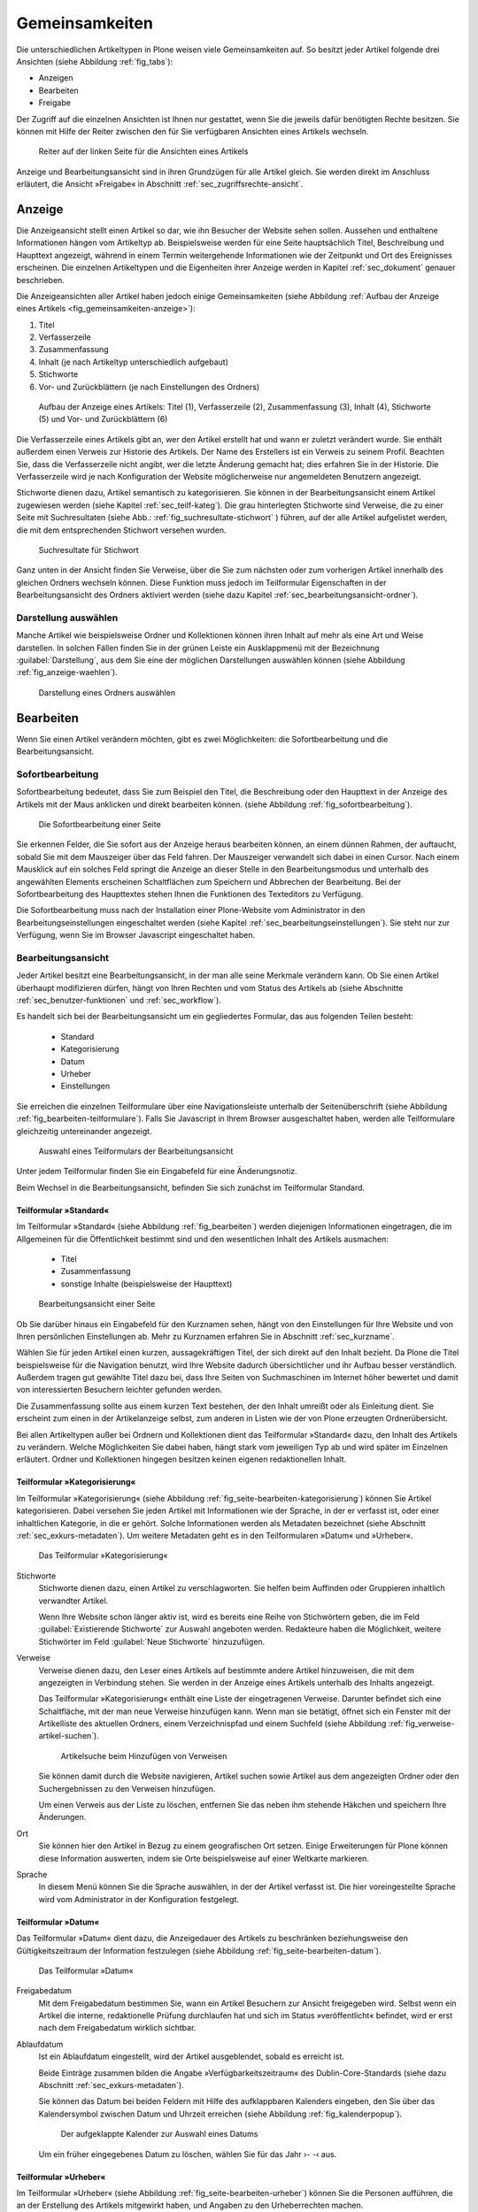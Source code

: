 .. _sec_inhaltstypen-gemeinsamkeiten:

=================
 Gemeinsamkeiten
=================

Die unterschiedlichen Artikeltypen in Plone weisen viele Gemeinsamkeiten auf.
So besitzt jeder Artikel folgende drei Ansichten (siehe Abbildung
:ref:`fig_tabs`):

* Anzeigen
* Bearbeiten
* Freigabe

Der Zugriff auf die einzelnen Ansichten ist Ihnen nur gestattet, wenn Sie die
jeweils dafür benötigten Rechte besitzen. Sie können mit Hilfe der Reiter
zwischen den für Sie verfügbaren Ansichten eines Artikels wechseln.


.. _fig_tabs:

.. figure:: ../images/ansichten-reiter.*
   :width: 100%

   Reiter auf der linken Seite für die Ansichten eines Artikels


Anzeige und Bearbeitungsansicht sind in ihren Grundzügen für alle Artikel
gleich. Sie werden direkt im Anschluss erläutert, die Ansicht »Freigabe« in
Abschnitt :ref:`sec_zugriffsrechte-ansicht`.


.. _sec_gemeinsamkeiten-anzeige:

Anzeige
=======

Die Anzeigeansicht stellt einen Artikel so dar, wie ihn Besucher der Website
sehen sollen. Aussehen und enthaltene Informationen hängen vom
Artikeltyp ab. Beispielsweise werden für eine Seite hauptsächlich Titel,
Beschreibung und Haupttext angezeigt, während in einem Termin weitergehende
Informationen wie der Zeitpunkt und Ort des Ereignisses erscheinen. Die
einzelnen Artikeltypen und die Eigenheiten ihrer Anzeige werden in
Kapitel :ref:`sec_dokument` genauer beschrieben.

Die Anzeigeansichten aller Artikel haben jedoch einige Gemeinsamkeiten (siehe
Abbildung :ref:`Aufbau der Anzeige eines Artikels <fig_gemeinsamkeiten-anzeige>`):

#. Titel
#. Verfasserzeile
#. Zusammenfassung
#. Inhalt (je nach Artikeltyp unterschiedlich aufgebaut)
#. Stichworte
#. Vor- und Zurückblättern (je nach Einstellungen des Ordners)

.. _fig_gemeinsamkeiten-anzeige:

.. figure:: ../images/gemeinsamkeiten-anzeige.png
   :width: 100%

   Aufbau der Anzeige eines Artikels: Titel (1), Verfasserzeile (2),
   Zusammenfassung (3), Inhalt (4), Stichworte (5) und Vor- und Zurückblättern
   (6)



Die Verfasserzeile eines Artikels gibt an, wer den Artikel erstellt hat und
wann er zuletzt verändert wurde. Sie enthält außerdem einen Verweis zur
Historie des Artikels. Der Name des Erstellers ist ein Verweis zu seinem
Profil.  Beachten Sie, dass die Verfasserzeile nicht angibt, wer die letzte
Änderung gemacht hat; dies erfahren Sie in der Historie. Die Verfasserzeile
wird je nach Konfiguration der Website möglicherweise nur angemeldeten
Benutzern angezeigt. 

Stichworte dienen dazu, Artikel semantisch zu kategorisieren. Sie können in der
Bearbeitungsansicht einem Artikel zugewiesen werden (siehe Kapitel
:ref:`sec_teilf-kateg`). Die grau hinterlegten Stichworte sind Verweise, die zu
einer Seite mit Suchresultaten (siehe Abb.: :ref:`fig_suchresultate-stichwort`
) führen, auf der alle Artikel aufgelistet werden, die mit dem entsprechenden
Stichwort versehen wurden. 


.. _fig_suchresultate-stichwort:

.. figure::
   ../images/suchresultate-stichwort.*
   :width: 80%

   Suchresultate für Stichwort

   
Ganz unten in der Ansicht finden Sie Verweise, über die Sie zum nächsten oder
zum vorherigen Artikel innerhalb des gleichen Ordners wechseln können. Diese
Funktion muss jedoch im Teilformular Eigenschaften in der Bearbeitungsansicht
des Ordners aktiviert werden (siehe dazu Kapitel
:ref:`sec_bearbeitungsansicht-ordner`). 

.. _sec_anzeige-waehlen:

Darstellung auswählen
---------------------

Manche Artikel wie beispielsweise Ordner und Kollektionen können ihren Inhalt
auf mehr als eine Art und Weise darstellen. In solchen Fällen finden Sie in der
grünen Leiste ein Ausklappmenü mit der Bezeichnung :guilabel:`Darstellung`, aus
dem Sie eine der möglichen Darstellungen auswählen können (siehe Abbildung
:ref:`fig_anzeige-waehlen`).

.. _fig_anzeige-waehlen:

.. figure:: ../images/anzeige-waehlen.*

   Darstellung eines Ordners auswählen


.. _sec_bearbeiten:

Bearbeiten
==========

.. index:: Sofortbearbeitung

Wenn Sie einen Artikel verändern möchten, gibt es zwei Möglichkeiten: die
Sofortbearbeitung und die Bearbeitungsansicht.

Sofortbearbeitung
-----------------

Sofortbearbeitung bedeutet, dass Sie zum Beispiel den Titel, die Beschreibung
oder den Haupttext in der Anzeige des Artikels mit der Maus anklicken und
direkt bearbeiten können. (siehe Abbildung :ref:`fig_sofortbearbeitung`).

.. _fig_sofortbearbeitung:

.. figure:: ../images/titel-bearbeiten-ajax.*

   Die Sofortbearbeitung einer Seite

Sie erkennen Felder, die Sie sofort aus der Anzeige heraus bearbeiten können,
an einem dünnen Rahmen, der auftaucht, sobald Sie mit dem Mauszeiger über das
Feld fahren. Der Mauszeiger verwandelt sich dabei in einen Cursor. Nach einem
Mausklick auf ein solches Feld springt die Anzeige an dieser Stelle in den
Bearbeitungsmodus und unterhalb des angewählten Elements erscheinen
Schaltflächen zum Speichern und Abbrechen der Bearbeitung.  Bei der
Sofortbearbeitung des Haupttextes stehen Ihnen die Funktionen des Texteditors
zu Verfügung. 

Die Sofortbearbeitung muss nach der Installation einer Plone-Website vom
Administrator in den Bearbeitungseinstellungen eingeschaltet werden (siehe
Kapitel :ref:`sec_bearbeitungseinstellungen`). Sie steht nur zur Verfügung,
wenn Sie im Browser Javascript eingeschaltet haben.

.. index:: Bearbeitungsansicht

.. _sec_bearbeitungsansicht:

Bearbeitungsansicht
-------------------

Jeder Artikel besitzt eine Bearbeitungsansicht, in der man alle
seine Merkmale verändern kann. Ob Sie einen Artikel überhaupt modifizieren
dürfen, hängt von Ihren Rechten und vom Status des Artikels ab (siehe
Abschnitte :ref:`sec_benutzer-funktionen` und :ref:`sec_workflow`).

Es handelt sich bei der Bearbeitungsansicht um ein gegliedertes
Formular, das aus folgenden Teilen besteht:

  * Standard
  * Kategorisierung
  * Datum
  * Urheber
  * Einstellungen

Sie erreichen die einzelnen Teilformulare über eine Navigationsleiste unterhalb
der Seitenüberschrift (siehe Abbildung :ref:`fig_bearbeiten-teilformulare`).
Falls Sie Javascript in Ihrem Browser ausgeschaltet haben, werden alle
Teilformulare gleichzeitig untereinander angezeigt.

.. _fig_bearbeiten-teilformulare:

.. figure:: ../images/bearbeiten-teilformulare.*
   :width: 100%

   Auswahl eines Teilformulars der Bearbeitungsansicht

Unter jedem Teilformular finden Sie ein Eingabefeld für eine Änderungsnotiz.

Beim Wechsel in die Bearbeitungsansicht, befinden Sie sich zunächst im
Teilformular Standard. 

.. _sec_teilf-stand:

Teilformular »Standard«
~~~~~~~~~~~~~~~~~~~~~~~

Im Teilformular »Standard« (siehe Abbildung :ref:`fig_bearbeiten`) werden
diejenigen Informationen eingetragen, die im Allgemeinen für die Öffentlichkeit
bestimmt sind und den wesentlichen Inhalt des Artikels ausmachen:

  * Titel
  * Zusammenfassung
  * sonstige Inhalte (beispielsweise der Haupttext)

.. _fig_bearbeiten:

.. figure:: ../images/seite-bearbeiten-standard.png
   :width: 100%

   Bearbeitungsansicht einer Seite


Ob Sie darüber hinaus ein Eingabefeld für den Kurznamen sehen, hängt von den
Einstellungen für Ihre Website und von Ihren persönlichen Einstellungen ab.
Mehr zu Kurznamen erfahren Sie in Abschnitt :ref:`sec_kurzname`.

Wählen Sie für jeden Artikel einen kurzen, aussagekräftigen Titel, der
sich direkt auf den Inhalt bezieht. Da Plone die Titel beispielsweise für die
Navigation benutzt, wird Ihre Website dadurch übersichtlicher und ihr Aufbau
besser verständlich. Außerdem tragen gut gewählte Titel dazu bei, dass Ihre
Seiten von Suchmaschinen im Internet höher bewertet und damit von
interessierten Besuchern leichter gefunden werden.

Die Zusammenfassung sollte aus einem kurzen Text bestehen, der den Inhalt
umreißt oder als Einleitung dient. Sie erscheint zum einen in der
Artikelanzeige selbst, zum anderen in Listen wie der von Plone erzeugten
Ordnerübersicht.

Bei allen Artikeltypen außer bei Ordnern und Kollektionen dient das
Teilformular »Standard« dazu, den Inhalt des Artikels zu verändern. Welche
Möglichkeiten Sie dabei haben, hängt stark vom jeweiligen Typ ab und wird
später im Einzelnen erläutert. Ordner und Kollektionen hingegen besitzen keinen
eigenen redaktionellen Inhalt.

.. _sec_teilf-kateg:

Teilformular »Kategorisierung«
~~~~~~~~~~~~~~~~~~~~~~~~~~~~~~

Im Teilformular »Kategorisierung« (siehe Abbildung
:ref:`fig_seite-bearbeiten-kategorisierung`) können Sie Artikel kategorisieren.
Dabei versehen Sie jeden Artikel mit Informationen wie der Sprache, in der er
verfasst ist, oder einer inhaltlichen Kategorie, in die er gehört. Solche
Informationen werden als Metadaten bezeichnet (siehe Abschnitt
:ref:`sec_exkurs-metadaten`). Um weitere Metadaten geht es in den
Teilformularen »Datum« und »Urheber«.

.. _fig_seite-bearbeiten-kategorisierung:

.. figure:: ../images/seite-bearbeiten-kategorisierung.png
   :width: 100%

   Das Teilformular »Kategorisierung«

.. _sec_teilf-kateg-1:

Stichworte
 Stichworte dienen dazu, einen Artikel zu verschlagworten. Sie helfen beim
 Auffinden oder Gruppieren inhaltlich verwandter Artikel.

 Wenn Ihre Website schon länger aktiv ist, wird es bereits eine Reihe von
 Stichwörtern geben, die im Feld :guilabel:`Existierende Stichworte` zur
 Auswahl angeboten werden. Redakteure haben die Möglichkeit, weitere Stichwörter
 im Feld :guilabel:`Neue Stichworte` hinzuzufügen.

.. _sec_teilf-kateg-2:

Verweise
 Verweise dienen dazu, den Leser eines Artikels auf bestimmte andere Artikel
 hinzuweisen, die mit dem angezeigten in Verbindung stehen. Sie werden in der
 Anzeige eines Artikels unterhalb des Inhalts angezeigt.

 Das Teilformular »Kategorisierung« enthält eine Liste der eingetragenen
 Verweise. Darunter befindet sich eine Schaltfläche, mit der man neue Verweise
 hinzufügen kann. Wenn man sie betätigt, öffnet sich ein Fenster mit der
 Artikelliste des aktuellen Ordners, einem Verzeichnispfad und einem Suchfeld
 (siehe Abbildung :ref:`fig_verweise-artikel-suchen`).

 .. _fig_verweise-artikel-suchen:

 .. figure:: ../images/verweise-artikel-suchen.png
    :width: 100%

    Artikelsuche beim Hinzufügen von Verweisen

 Sie können damit durch die Website navigieren, Artikel suchen sowie Artikel
 aus dem angezeigten Ordner oder den Suchergebnissen zu den Verweisen
 hinzufügen.

 Um einen Verweis aus der Liste zu löschen, entfernen Sie das neben
 ihm stehende Häkchen und speichern Ihre Änderungen.

Ort
 Sie können hier den Artikel in Bezug zu einem geografischen Ort setzen. Einige
 Erweiterungen für Plone können diese Information auswerten, indem
 sie Orte beispielsweise auf einer Weltkarte markieren.

Sprache
 In diesem Menü können Sie die Sprache auswählen, in der der Artikel verfasst
 ist. Die hier voreingestellte Sprache wird vom Administrator in der
 Konfiguration festgelegt.

.. _sec_teilformular-datum:

Teilformular »Datum«
~~~~~~~~~~~~~~~~~~~~

Das Teilformular »Datum« dient dazu, die Anzeigedauer des Artikels zu
beschränken beziehungsweise den Gültigkeitszeitraum der Information festzulegen
(siehe Abbildung :ref:`fig_seite-bearbeiten-datum`).

.. _fig_seite-bearbeiten-datum:

.. figure:: ../images/seite-bearbeiten-datum.png
   :width: 100%

   Das Teilformular »Datum«


Freigabedatum
 Mit dem Freigabedatum bestimmen Sie, wann ein Artikel Besuchern zur Ansicht
 freigegeben wird. Selbst wenn ein Artikel die interne, redaktionelle Prüfung
 durchlaufen hat und sich im Status »veröffentlicht« befindet, wird er erst
 nach dem Freigabedatum wirklich sichtbar.

Ablaufdatum
 Ist ein Ablaufdatum eingestellt, wird der Artikel ausgeblendet, sobald es
 erreicht ist.

 Beide Einträge zusammen bilden die Angabe »Verfügbarkeitszeitraum« des
 Dublin-Core-Standards (siehe dazu Abschnitt :ref:`sec_exkurs-metadaten`).

 Sie können das Datum bei beiden Feldern mit Hilfe des aufklappbaren Kalenders
 eingeben, den Sie über das Kalendersymbol zwischen Datum und Uhrzeit
 erreichen (siehe Abbildung :ref:`fig_kalenderpopup`).

 .. figure::
    ../images/kalender-popup.* 
 
    Der aufgeklappte Kalender zur Auswahl eines Datums

 Um ein früher eingegebenes Datum zu löschen, wählen Sie für das
 Jahr ›- -‹ aus.

.. _sec_teilformular-urheber:

Teilformular »Urheber«
~~~~~~~~~~~~~~~~~~~~~~

Im Teilformular »Urheber« (siehe Abbildung :ref:`fig_seite-bearbeiten-urheber`)
können Sie die Personen aufführen, die an der Erstellung des Artikels
mitgewirkt haben, und Angaben zu den Urheberrechten machen.

.. _fig_seite-bearbeiten-urheber:

.. figure:: ../images/seite-bearbeiten-urheber.png
    :width: 100%

    Das Teilformular »Urheber«


Ersteller
  Tragen Sie einen oder mehrere Benutzernamen ein. Um mehrere
  Personen aufzuführen, schreiben Sie jeden Namen in eine eigene Zeile.

Beitragende
  Hier tragen Sie die realen Namen weiterer Personen ein, die
  einen Beitrag geleistet haben. Verwenden Sie wieder eine eigene Zeile für
  jeden Namen. Wie Sie Ersteller und Beitragende voneinander abgrenzen, ist
  keine technische, sondern eine redaktionelle Frage. Die Ersteller sind
  gemeinhin diejenigen Personen, die an der Erstellung des Artikels auf der
  Website beteiligt waren. Beitragende haben in der Regel Informationen
  beigesteuert, den Artikel auf der Website aber nicht selbst bearbeitet. Sie
  müssen nicht einmal auf der Website registriert sein.

Urheberrechte
  In diesem Formularfeld können Sie beispielsweise eine
  Creative-Commons-Lizenz angeben oder sich alle Rechte
  vorbehalten. Eventuell ist dieses Feld bereits von Ihrem
  Systemverwalter ausgefüllt worden. Hier ist auch der geeignete Ort,
  um auf Rechte Dritter aufmerksam zu machen.

.. _sec_teilf-einst:

Teilformular »Einstellungen«
~~~~~~~~~~~~~~~~~~~~~~~~~~~~

Welche Einstellungen Sie in diesem Teilformular vornehmen können, hängt vom
Artikeltyp ab. Die Abbildung :ref:`fig_seite-bearbeiten-einstellungen` zeigt das
Teilformular »Einstellungen« für eine Seite.

.. _fig_seite-bearbeiten-einstellungen:

.. figure:: ../images/seite-bearbeiten-einstellungen.png
   :width: 100%

   Das Teilformular »Einstellungen«

Die folgenden zwei Einstellungen sind allen Artikeltypen gemeinsam. 

Kommentare erlauben
  Ihre Website kann so konfiguriert sein, dass für
  manche Artikeltypen Kommentare im Allgemeinen erlaubt sind. Bei Artikeln
  dieser Typen ist hier das Häkchen bereits gesetzt. Sie können ungeachtet
  dieser Einstellungen das Kommentieren eines einzelnen Artikels erlauben oder
  verbieten, indem Sie hier ein Häkchen setzen oder entfernen.

Von Navigation ausschließen
  Per Voreinstellung tauchen bestimmte
  Artikeltypen im Navigationsportlet oder der Navigationsleiste auf. Hier
  können Sie einzelne Artikel von der Anzeige in der Navigation ausschließen.

Die übrigen Einstellungsmöglichkeiten der einzelnen Artikeltypen werden in den
nachfolgenden Abschnitten erläutert.

Bearbeitungsansicht gesperrt
~~~~~~~~~~~~~~~~~~~~~~~~~~~~

Sobald Sie einen Artikel bearbeiten, ist er für andere Benutzer gesperrt, sie
können ihn nicht mehr bearbeiten. Falls Sie einen Artikel aufrufen, der in
diesem Moment bereits von einem anderen Benutzer bearbeitet wird, erhalten Sie
einen entsprechenden Warnhinweis (siehe Abbildung :ref:`fig_locking`).

.. _fig_locking:

.. figure:: ../images/locking.png
   :width: 100%

   Warnmeldung beim Zugriff auf gesperrten Artikel

Die Bearbeitungsansicht ist für Sie gesperrt, das heißt der Reiter »Bearbeiten«
fehlt. Wenn Sie sicher sind, dass der genannte Benutzer den Artikel nicht mehr
bearbeitet, können Sie die Sperrung aufheben, indem Sie die Schaltfläche
:guilabel:`Entsperren` betätigen.

.. _sec_exkurs-metadaten:

Metadaten und der Dublin-Core-Standard
--------------------------------------

Wenn Sie schon einmal in einer Bibliothek nach einem bestimmten Buch gesucht
haben, sind sie bereits mit Metadaten konfrontiert worden. So haben Sie
vielleicht im Stichwortkatalog nach Büchern gesucht, die ein bestimmtes Thema
behandeln. Plone besitzt etwas Ähnliches für den Inhalt einer Website.

Metadaten sind beschreibende Angaben zu einem Artikel.  Mit ihrer Hilfe kann
ein Leser den Artikel inhaltlich einordnen und abschätzen, ob er  von
Interesse ist, ohne ihn erst vollständig zu lesen.  Zudem können Metadaten
auch maschinell auf einfache Weise ausgewertet werden.

Die Artikel in einer Plone-Website besitzen eine Anzahl von Metadaten, von
denen einige auch öffentlich angezeigt werden. Dazu zählen beispielsweise der
Titel und die Stichworte, mit denen ein Artikel verschlagwortet wurde. So
können Suchmaschinen Ihre Inhalte besser katalogisieren und wiederfinden. 

Damit Metadaten verschiedener Artikel vergleichbar sind, wurde der
Dublin-Core-Standard entwickelt (siehe
\url{http://dublincore.org/documents/dcmi-terms/}). Dieser Standard legt eine
Anzahl von Angaben fest, die in den Metadaten für einen Artikel enthalten sein
sollten. Er wird nicht nur im Content-Management angewandt, sondern
erleichtert beispielsweise Bibliotheken den Austausch von Informationen über
ihre Datenbestände.

Metadaten nach Dublin-Core-Standard umfassen derzeit 15 Basisangaben und eine
größere Zahl zusätzlicher, feiner unterteilter Felder.  Die folgende Liste
fasst zusammen, welche davon in Plone verfügbar sind.

Von Plone verwendete Metadaten nach Dublin-Core:

*      Titel
*      Ersteller
*      Herausgeber
*      Beitragende
*      Kategorien 
*      Inhaltliche Beschreibung
*      Sprache
*      Erstellungsdatum
*      Änderungsdatum
*      Verfügbarkeitszeitraum
*      Artikeltyp
*      Format
*      Ressourcen-Identifikation
*      Urheberrecht


Die Metadaten von Artikeln kommen in Plone an vielen Stellen zum Einsatz. 

.. _sec_nutz-von-metad-1:

Erweiterte Suche
~~~~~~~~~~~~~~~~

Besonders nützlich sind Metadaten für die erweiterte Suche
(siehe Abbildung :ref:`fig_erweiterte-suche`).

.. _fig_erweiterte-suche:

.. figure:: ../images/erweiterte-suche.png
   :width: 100%

   Erweiterte Suche

Sie erreichen sie, indem Sie die Schnellsuche benutzen und dann dem Verweis
:guilabel:`Erweiterte Suche` folgen.

Einige der erweiterten Suchkriterien sind dazu da, Artikel anhand ihrer
Metadaten zu finden. So kann man beispielsweise Stichwörter angeben oder das
Beschreibungsfeld von Artikeln nach Begriffen durchsuchen. Außerdem kann man
die Suche auf Artikel beschränken, die in einer bestimmten Zeitspanne
hinzugefügt oder von einem bestimmten Autor verfasst wurden.

.. TODO: Entweder eingehender beschreiben oder in ein anderes Kapitel verschieben.  

.. _sec_nutz-von-metad-3:

Portlets
~~~~~~~~

In vielen Portlets spielen Metadaten eine Rolle. So listet das Portlet
»Aktuelle Änderungen« die fünf Artikel auf, die zuletzt verändert
wurden (siehe Abbildung :ref:fig_portlet-recent).

.. _fig_portlet-recent:

.. figure:: ../images/portlet-recent.png
   :width: 50%

   Portlet »Aktuelle Änderungen«

Hier wird der Zeitstempel »zuletzt verändert« benutzt, den Plone
automatisch immer dann aktualisiert, wenn ein Artikel verändert und
gespeichert wird.

Ähnlich funktionieren die Portlets für Nachrichten und Termine, in denen die
fünf neuesten Nachrichten und Termine aufgelistet werden. Hier verwendet Plone
einen Zeitstempel, der einmalig beim Erzeugen eines Artikels gesetzt wird: das
Erstellungsdatum.

.. _sec_nutz-von-metad-4:

Kollektionen
~~~~~~~~~~~~

Kollektionen listen Artikel aus der gesamten Website auf, die bestimmte
Kriterien erfüllen. Wie bei der erweiterten Suche gibt es dafür ganz
unterschiedliche Kriterien, die sich auch häufig auf Metadaten beziehen.
Mehr über Kollektionen erfahren Sie in Abschnitt :ref:`sec_kollektion`.

Maschinenlesbare Metadaten im HTML-Quellcode
~~~~~~~~~~~~~~~~~~~~~~~~~~~~~~~~~~~~~~~~~~~~

Metadaten nach dem Dublin-Core-Schema können auch maschinenlesbar in den
HTML-Quellcode Ihrer Webseiten eingebunden werden. Dadurch können Suchmaschinen
Ihre Seiten effizienter einordnen.  In Plone werden der Titel und die
Zusammenfassung entsprechend im HTML-Code eingebunden. Fragen Sie Ihren
Systemadministrator, wenn Sie weitere Dublin-Core-Metadaten in Ihre Webseiten
einbinden möchten.


